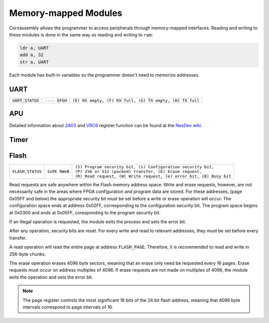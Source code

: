 .. _memory-mapping:

========================================
Memory-mapped Modules
========================================

.. the funnest of them all

.. meta::
   :description: Corvassembly memory mapping.
   :keywords: Corvassembly, assembly, memory, map


Corvassembly allows the programmer to access peripherals
through memory-mapped interfaces.
Reading and writing to these modules is done in the same way as reading and
writing to ``ram``:

.. code-block:: corvassembly

  ldr a, UART
  add a, 32
  str a, UART

Each module has built-in variables so the programmer doesn't need to memorize
addresses.

UART
----
.. note -- invisible characters used in UART name and var!
.. function:: UART‎

  A UART module with built-in 512 byte RX and TX FIFO buffering.

  :var read UART‎: read the current FIFO value and increment FIFO pointer
  :var write UART: write to FIFO; data is sent as soon as the UART is not busy
  :var read UART_STATUS: read the UART status

+------------------+---------------+----------------------------------------------------------+
| ``UART_STATUS``  | ``---- EFGH`` | ``(E) RX empty, (F) RX full, (G) TX empty, (H) TX full`` |
+------------------+---------------+----------------------------------------------------------+

APU
---
.. function:: APU‎

  Emulation of the 2A03's audio processing unit. Variable names reflect the
  addresses for the original chip.

  :var R4000: Pulse 1 duty, control bits, and volume
  :var R4001: Pulse 1 sweep unit
  :var R4002: Pulse 1 timer LSB
  :var R4003: Pulse 1 length counter and timer MSbs

  :var R4004: Pulse 2 duty, control bits, and volume
  :var R4005: Pulse 2 sweep unit
  :var R4006: Pulse 2 timer LSB
  :var R4007: Pulse 2 length counter and timer MSbs

  :var R4008: Triangle control bits and linear counter
  :var R400A: Triangle timer LSB
  :var R400B: Triangle length counter and timer MSbs

  :var R400C: Noise control bits and volume
  :var R400E: Noise loop flag and period
  :var R400F: Noise length counter

  :var R4010: DMC control bits and frequency
  :var R4011: DMC load counter
  :var R4012: DMC sample address
  :var R4013: DMC sample length

  :var R4015: APU status register

  :var R9000: VRC6 Pulse 1 control bit, duty, and volume
  :var R9001: VRC6 Pulse 1 timer LSB
  :var R9002: VRC6 Pulse 1 enable and timer MSbs

  :var RA000: VRC6 Pulse 2 control bit, duty, and volume
  :var RA001: VRC6 Pulse 2 timer LSB
  :var RA002: VRC6 Pulse 2 enable and timer MSbs

  :var RB000: VRC6 Saw accumulator rate
  :var RB001: VRC6 Saw timer LSB
  :var RB002: VRC6 Saw enable and timer MSbs

Detailed information about `2A03`_ and `VRC6`_ register function can be found
at the `NesDev wiki`_.

.. _2A03: https://wiki.nesdev.com/w/index.php/APU
.. _VRC6: https://wiki.nesdev.com/w/index.php/VRC6_audio
.. _NesDev wiki: https://wiki.nesdev.com/w/index.php/Nesdev_Wiki

Timer
-----
.. function:: Timer‎

  A timer module that can produce interrupts at a fixed frequency.

  :var TIMER_STATUS: one enables the module, zero disables it
  :var TIMER_COMP: Timer compare register. When the timer accumulator
    reaches the value in ``TIMER_COMP``, the timer accumulator is reset to
    zero and the ``TIMER`` interrupt is set.
  :var TIMER_PRES: 8-bit timer prescalar register. Each clock, the prescalar
    register is decremented. When it reaches zero, the timer accumulator is
    incremented and the prescalar register is reset to the value of ``TIMER_PRES``.
    A zero in ``TIMER_PRES`` means the accumulator will increment every clock.

.. function:: Scope‎

  A module that writes analog values to a 128-byte buffer at a specified frequency.

  :var write SCOPE_DATA‎: 16-bit register that determines sampling frequency. When the
    sample accumulator is decremented to zero, a new sample is loaded into the
    buffer and the accumulator is reset to the value of ``SCOPE_RATE``.

  :var read SCOPE_DATA: reads from the sample buffer. When read, the read address
    is incremented by one. When the address reaches the end of the buffer, it
    simply wraps.

  :var write SCOPE_TRIGGER: writing a 1 to this register triggers sample collection.
    When the buffer is filled, sample collection stops. This prevents tearing.

Flash
-----
.. note -- we're using some invisible character here too
.. function:: Flash‎

  A module that allows easy access and control of typical 8-pin flash memory
  chips used for FPGA configuration.

  :var read FLASH_DATA‎: Read from the FIFO buffer. This should be done after
    a read request is sent and the module is no longer busy.

  :var write FLASH_DATA: Write to the FIFO buffer. This should be done before
    sending a write request.

  :var FLASH_PAGE: Address of the page to be operated on (most significant 16 bits of 24).

  :var write FLASH_STATUS‎: Status register for the module. Read, write, and erase
    requests are handles through this register.

  :var read FLASH_STATUS: Reading the status register returns only the busy and
    error bits

+-------------------+---------------+-----------------------------------------------------------------------+
|                   |               | | ``(S) Program security bit, (s) Configuration security bit,``       |
| ``FLASH_STATUS``  | ``SsPE RWeB`` | | ``(P) 256 or 512 (packed) transfer, (E) Erase request,``            |
|                   |               | | ``(R) Read request, (W) Write request, (e) error bit, (B) Busy bit``|
+-------------------+---------------+-----------------------------------------------------------------------+

Read requests are safe anywhere within the Flash memory address space.
Write and erase requests, however, are not necessarily safe in the areas where
FPGA configuration and program data are stored. For these addresses, (page
0x05FF and below) the appropriate security bit must be set before a write
or erase operation will occur. The configuration space ends at address 0x02FF,
corresponding to the configuration security bit. The program space begins at
0x0300 and ends at 0x05FF, coresponding to the program security bit.

If an illegal operation is requested, the module exits the process and sets the
error bit.

After any operation, security bits are reset. For every write and read to
relevant addresses, they must be set before every transfer.

A read operation will read the entire page at address ``FLASH_PAGE``. Therefore,
it is recommended to read and write in 256-byte chunks.

The erase operation erases 4096 byte sectors, meaning that an erase only need be
requested every 16 pages. Erase requests must occur on address multiples of 4096.
If erase requests are not made on multiples of 4096, the module exits the
operation and sets the error bit.

.. note:: The ``page`` register controls the most significant 16 bits of the
  24 bit flash address, meaning that 4096 byte intervals correspond to page
  intervals of 16.
